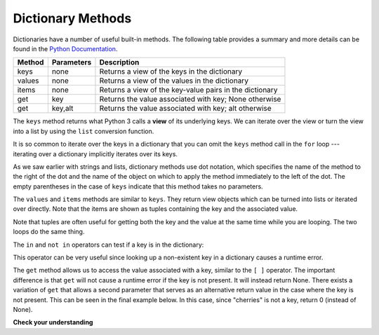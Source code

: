 ..  Copyright (C)  Brad Miller, David Ranum, Jeffrey Elkner, Peter Wentworth, Allen B. Downey, Chris
    Meyers, and Dario Mitchell. Permission is granted to copy, distribute
    and/or modify this document under the terms of the GNU Free Documentation
    License, Version 1.3 or any later version published by the Free Software
    Foundation; with Invariant Sections being Forward, Prefaces, and
    Contributor List, no Front-Cover Texts, and no Back-Cover Texts. A copy of
    the license is included in the section entitled "GNU Free Documentation
    License".

.. qnum::
   :prefix: dict-3-
   :start: 1

Dictionary Methods
------------------

Dictionaries have a number of useful built-in methods.
The following table provides a summary and more details can be found in the
`Python Documentation <http://docs.python.org/py3k/library/stdtypes.html#mapping-types-dict>`_.

==========  ==============      =======================================================
Method      Parameters          Description
==========  ==============      =======================================================
keys        none                Returns a view of the keys in the dictionary
values      none                Returns a view of the values in the dictionary
items       none                Returns a view of the key-value pairs in the dictionary
get         key                 Returns the value associated with key; None otherwise
get         key,alt             Returns the value associated with key; alt otherwise
==========  ==============      =======================================================

The ``keys`` method returns what Python 3 calls a **view** of its underlying keys.
We can iterate over the view or turn the view into a
list by using the ``list`` conversion function.

.. activecode:: chp12_dict6

    inventory = {'apples': 430, 'bananas': 312, 'oranges': 525, 'pears': 217}

    for akey in inventory.keys():     # the order in which we get the keys is not defined
       print("Got key", akey, "which maps to value", inventory[akey])

    ks = list(inventory.keys())
    print(ks)


It is so common to iterate over the keys in a dictionary that you can
omit the ``keys`` method call in the ``for`` loop --- iterating over
a dictionary implicitly iterates over its keys.

.. activecode:: chp12_dict7

    inventory = {'apples': 430, 'bananas': 312, 'oranges': 525, 'pears': 217}

    for k in inventory:
       print("Got key", k)


As we saw earlier with strings and lists, dictionary methods use dot notation,
which specifies the name of the method to the right of the dot and the name of
the object on which to apply the method immediately to the left of the dot. The empty
parentheses in the case of ``keys`` indicate that this method takes no parameters.

The ``values`` and ``items`` methods are similar to ``keys``. They return  view objects which can be turned
into lists or iterated over directly. Note that the items are shown as tuples containing the key and the associated value.

.. activecode:: chp12_dict8

    inventory = {'apples': 430, 'bananas': 312, 'oranges': 525, 'pears': 217}

    print(list(inventory.values()))
    print(list(inventory.items()))

    for (k,v) in inventory.items():
        print("Got", k, "that maps to", v)

    for k in inventory:
        print("Got", k, "that maps to", inventory[k])

Note that tuples are often useful for getting both the key and the value at the same
time while you are looping. The two loops do the same thing.


The ``in`` and ``not in`` operators can test if a key is in the dictionary:

.. activecode:: chp12_dict9

    inventory = {'apples': 430, 'bananas': 312, 'oranges': 525, 'pears': 217}
    print('apples' in inventory)
    print('cherries' in inventory)

    if 'bananas' in inventory:
        print(inventory['bananas'])
    else:
        print("We have no bananas")


This operator can be very useful since looking up a non-existent key in a
dictionary causes a runtime error.

The ``get`` method allows us to access the value associated with a key, similar to the ``[ ]`` operator.
The important difference is that ``get`` will not cause a runtime error if the key is not present. It
will instead return None. There exists a variation of ``get`` that allows a second parameter that serves as an alternative return value
in the case where the key is not present. This can be seen in the final example below. In this case, since "cherries" is not a key, return 0 (instead of None).

.. activecode:: chp12_dict10

    inventory = {'apples': 430, 'bananas': 312, 'oranges': 525, 'pears': 217}

    print(inventory.get("apples"))
    print(inventory.get("cherries"))

    print(inventory.get("cherries", 0))


**Check your understanding**

.. mchoice:: test_question11_3_1
   :answer_a: cat
   :answer_b: dog
   :answer_c: elephant
   :answer_d: bear
   :correct: c
   :feedback_a: keylist is a list of all the keys which is then sorted. cat would be at index 1.
   :feedback_b: keylist is a list of all the keys which is then sorted. dog would be at index 2.
   :feedback_c: Yes, the list of keys is sorted and the item at index 3 is printed.
   :feedback_d: keylist is a list of all the keys which is then sorted. bear would be at index 0.


   What is printed by the following statements?

   .. sourcecode:: python

     mydict = {"cat":12, "dog":6, "elephant":23, "bear":20}
     keylist = list(mydict.keys())
     keylist.sort()
     print(keylist[3])



.. mchoice:: test_question11_3_2
   :answer_a: 2
   :answer_b: 0.5
   :answer_c: bear
   :answer_d: Error, divide is not a valid operation on dictionaries.
   :correct: a
   :feedback_a: get returns the value associated with a given key so this divides 12 by 6.
   :feedback_b: 12 is divided by 6, not the other way around.
   :feedback_c: Take another look at the example for get above. get returns the value associated with a given key.
   :feedback_d: The integer division operator is being used on the values returned from the get method, not on the dictionary.


   What is printed by the following statements?

   .. sourcecode:: python

     mydict = {"cat":12, "dog":6, "elephant":23, "bear":20}
     answer = mydict.get("cat") // mydict.get("dog")
     print(answer)



.. mchoice:: test_question11_3_3
   :answer_a: True
   :answer_b: False
   :correct: a
   :feedback_a: Yes, dog is a key in the dictionary.
   :feedback_b: The in operator returns True if a key is in the dictionary, False otherwise.

   What is printed by the following statements?

   .. sourcecode:: python

     mydict = {"cat":12, "dog":6, "elephant":23, "bear":20}
     print("dog" in mydict)



.. mchoice:: test_question11_3_4
   :answer_a: True
   :answer_b: False
   :correct: b
   :feedback_a: 23 is a value in the dictionary, not a key.
   :feedback_b: Yes, the in operator returns True if a key is in the dictionary, False otherwise.

   What is printed by the following statements?

   .. sourcecode:: python

      mydict = {"cat":12, "dog":6, "elephant":23, "bear":20}
      print(23 in mydict)



.. mchoice:: test_question11_3_5
   :answer_a: 18
   :answer_b: 43
   :answer_c: 0
   :answer_d: 61
   :correct: b
   :feedback_a: Add the values that have keys greater than 3, not equal to 3.
   :feedback_b: Yes, the for statement iterates over the keys. It adds the values of the keys that have length greater than 3.
   :feedback_c: This is the accumulator pattern. total starts at 0 but then changes as the iteration proceeds.
   :feedback_d: Not all the values are added together. The if statement only chooses some of them.


   What is printed by the following statements?

   .. sourcecode:: python

      total = 0
      mydict = {"cat":12, "dog":6, "elephant":23, "bear":20}
      for akey in mydict:
         if len(akey) > 3:
            total = total + mydict[akey]
      print(total)



.. index:: aliases
